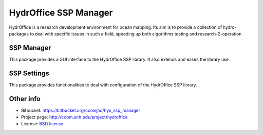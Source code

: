 HydrOffice SSP Manager
======================

HydrOffice is a research development environment for ocean mapping. Its aim is to provide a collection of hydro-packages to deal with specific issues in such a field, speeding up both algorithms testing and research-2-operation.


SSP Manager
-----------

.. image:: https://bitbucket.org/ccomjhc/hyo_ssp_manager/raw/tip/hydroffice/ssp_manager/gui/media/favicon.png
    :alt: logo

This package provides a GUI interface to the HydrOffice SSP library. It also extends and eases the library use.


SSP Settings
------------

.. image:: https://bitbucket.org/ccomjhc/hyo_ssp_manager/raw/tip/hydroffice/ssp_settings/gui/media/favicon.png
    :alt: logo

This package provides functionalities to deal with configuration of the HydrOffice SSP library.



Other info
----------

* Bitbucket: `https://bitbucket.org/ccomjhc/hyo_ssp_manager <https://bitbucket.org/ccomjhc/hyo_ssp_manager>`_
* Project page: `http://ccom.unh.edu/project/hydroffice <http://ccom.unh.edu/project/hydroffice>`_
* License: `BSD license <https://bitbucket.org/ccomjhc/hyo_ssp_manager/raw/tip/LICENSE>`_
